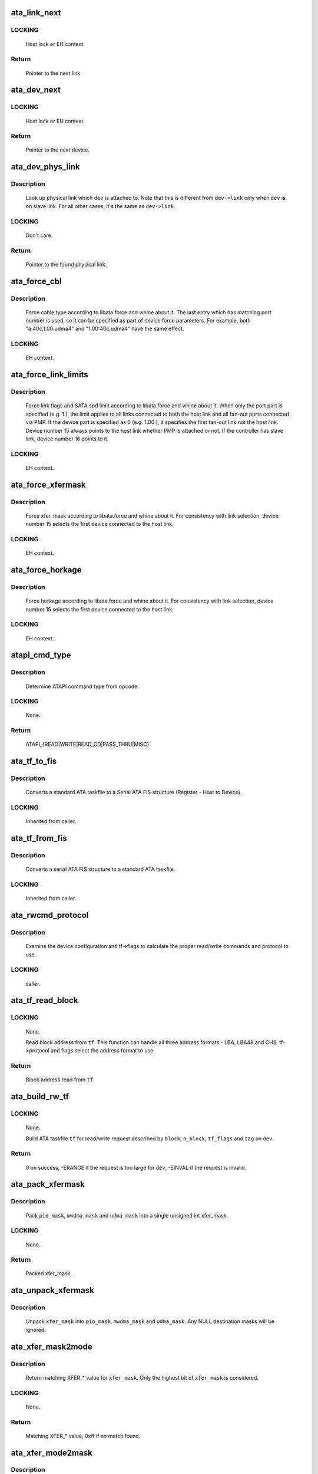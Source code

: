 .. -*- coding: utf-8; mode: rst -*-
.. src-file: drivers/ata/libata-core.c

.. _`ata_link_next`:

ata_link_next
=============

.. c:function:: struct ata_link *ata_link_next(struct ata_link *link, struct ata_port *ap, enum ata_link_iter_mode mode)

    link iteration helper

    :param link:
        the previous link, NULL to start
    :type link: struct ata_link \*

    :param ap:
        ATA port containing links to iterate
    :type ap: struct ata_port \*

    :param mode:
        iteration mode, one of ATA_LITER_*
    :type mode: enum ata_link_iter_mode

.. _`ata_link_next.locking`:

LOCKING
-------

     Host lock or EH context.

.. _`ata_link_next.return`:

Return
------

     Pointer to the next link.

.. _`ata_dev_next`:

ata_dev_next
============

.. c:function:: struct ata_device *ata_dev_next(struct ata_device *dev, struct ata_link *link, enum ata_dev_iter_mode mode)

    device iteration helper

    :param dev:
        the previous device, NULL to start
    :type dev: struct ata_device \*

    :param link:
        ATA link containing devices to iterate
    :type link: struct ata_link \*

    :param mode:
        iteration mode, one of ATA_DITER_*
    :type mode: enum ata_dev_iter_mode

.. _`ata_dev_next.locking`:

LOCKING
-------

     Host lock or EH context.

.. _`ata_dev_next.return`:

Return
------

     Pointer to the next device.

.. _`ata_dev_phys_link`:

ata_dev_phys_link
=================

.. c:function:: struct ata_link *ata_dev_phys_link(struct ata_device *dev)

    find physical link for a device

    :param dev:
        ATA device to look up physical link for
    :type dev: struct ata_device \*

.. _`ata_dev_phys_link.description`:

Description
-----------

     Look up physical link which \ ``dev``\  is attached to.  Note that
     this is different from \ ``dev->link``\  only when \ ``dev``\  is on slave
     link.  For all other cases, it's the same as \ ``dev->link``\ .

.. _`ata_dev_phys_link.locking`:

LOCKING
-------

     Don't care.

.. _`ata_dev_phys_link.return`:

Return
------

     Pointer to the found physical link.

.. _`ata_force_cbl`:

ata_force_cbl
=============

.. c:function:: void ata_force_cbl(struct ata_port *ap)

    force cable type according to libata.force

    :param ap:
        ATA port of interest
    :type ap: struct ata_port \*

.. _`ata_force_cbl.description`:

Description
-----------

     Force cable type according to libata.force and whine about it.
     The last entry which has matching port number is used, so it
     can be specified as part of device force parameters.  For
     example, both "a:40c,1.00:udma4" and "1.00:40c,udma4" have the
     same effect.

.. _`ata_force_cbl.locking`:

LOCKING
-------

     EH context.

.. _`ata_force_link_limits`:

ata_force_link_limits
=====================

.. c:function:: void ata_force_link_limits(struct ata_link *link)

    force link limits according to libata.force

    :param link:
        ATA link of interest
    :type link: struct ata_link \*

.. _`ata_force_link_limits.description`:

Description
-----------

     Force link flags and SATA spd limit according to libata.force
     and whine about it.  When only the port part is specified
     (e.g. 1:), the limit applies to all links connected to both
     the host link and all fan-out ports connected via PMP.  If the
     device part is specified as 0 (e.g. 1.00:), it specifies the
     first fan-out link not the host link.  Device number 15 always
     points to the host link whether PMP is attached or not.  If the
     controller has slave link, device number 16 points to it.

.. _`ata_force_link_limits.locking`:

LOCKING
-------

     EH context.

.. _`ata_force_xfermask`:

ata_force_xfermask
==================

.. c:function:: void ata_force_xfermask(struct ata_device *dev)

    force xfermask according to libata.force

    :param dev:
        ATA device of interest
    :type dev: struct ata_device \*

.. _`ata_force_xfermask.description`:

Description
-----------

     Force xfer_mask according to libata.force and whine about it.
     For consistency with link selection, device number 15 selects
     the first device connected to the host link.

.. _`ata_force_xfermask.locking`:

LOCKING
-------

     EH context.

.. _`ata_force_horkage`:

ata_force_horkage
=================

.. c:function:: void ata_force_horkage(struct ata_device *dev)

    force horkage according to libata.force

    :param dev:
        ATA device of interest
    :type dev: struct ata_device \*

.. _`ata_force_horkage.description`:

Description
-----------

     Force horkage according to libata.force and whine about it.
     For consistency with link selection, device number 15 selects
     the first device connected to the host link.

.. _`ata_force_horkage.locking`:

LOCKING
-------

     EH context.

.. _`atapi_cmd_type`:

atapi_cmd_type
==============

.. c:function:: int atapi_cmd_type(u8 opcode)

    Determine ATAPI command type from SCSI opcode

    :param opcode:
        SCSI opcode
    :type opcode: u8

.. _`atapi_cmd_type.description`:

Description
-----------

     Determine ATAPI command type from \ ``opcode``\ .

.. _`atapi_cmd_type.locking`:

LOCKING
-------

     None.

.. _`atapi_cmd_type.return`:

Return
------

     ATAPI_{READ|WRITE|READ_CD|PASS_THRU|MISC}

.. _`ata_tf_to_fis`:

ata_tf_to_fis
=============

.. c:function:: void ata_tf_to_fis(const struct ata_taskfile *tf, u8 pmp, int is_cmd, u8 *fis)

    Convert ATA taskfile to SATA FIS structure

    :param tf:
        Taskfile to convert
    :type tf: const struct ata_taskfile \*

    :param pmp:
        Port multiplier port
    :type pmp: u8

    :param is_cmd:
        This FIS is for command
    :type is_cmd: int

    :param fis:
        Buffer into which data will output
    :type fis: u8 \*

.. _`ata_tf_to_fis.description`:

Description
-----------

     Converts a standard ATA taskfile to a Serial ATA
     FIS structure (Register - Host to Device).

.. _`ata_tf_to_fis.locking`:

LOCKING
-------

     Inherited from caller.

.. _`ata_tf_from_fis`:

ata_tf_from_fis
===============

.. c:function:: void ata_tf_from_fis(const u8 *fis, struct ata_taskfile *tf)

    Convert SATA FIS to ATA taskfile

    :param fis:
        Buffer from which data will be input
    :type fis: const u8 \*

    :param tf:
        Taskfile to output
    :type tf: struct ata_taskfile \*

.. _`ata_tf_from_fis.description`:

Description
-----------

     Converts a serial ATA FIS structure to a standard ATA taskfile.

.. _`ata_tf_from_fis.locking`:

LOCKING
-------

     Inherited from caller.

.. _`ata_rwcmd_protocol`:

ata_rwcmd_protocol
==================

.. c:function:: int ata_rwcmd_protocol(struct ata_taskfile *tf, struct ata_device *dev)

    set taskfile r/w commands and protocol

    :param tf:
        command to examine and configure
    :type tf: struct ata_taskfile \*

    :param dev:
        device tf belongs to
    :type dev: struct ata_device \*

.. _`ata_rwcmd_protocol.description`:

Description
-----------

     Examine the device configuration and tf->flags to calculate
     the proper read/write commands and protocol to use.

.. _`ata_rwcmd_protocol.locking`:

LOCKING
-------

     caller.

.. _`ata_tf_read_block`:

ata_tf_read_block
=================

.. c:function:: u64 ata_tf_read_block(const struct ata_taskfile *tf, struct ata_device *dev)

    Read block address from ATA taskfile

    :param tf:
        ATA taskfile of interest
    :type tf: const struct ata_taskfile \*

    :param dev:
        ATA device \ ``tf``\  belongs to
    :type dev: struct ata_device \*

.. _`ata_tf_read_block.locking`:

LOCKING
-------

     None.

     Read block address from \ ``tf``\ .  This function can handle all
     three address formats - LBA, LBA48 and CHS.  tf->protocol and
     flags select the address format to use.

.. _`ata_tf_read_block.return`:

Return
------

     Block address read from \ ``tf``\ .

.. _`ata_build_rw_tf`:

ata_build_rw_tf
===============

.. c:function:: int ata_build_rw_tf(struct ata_taskfile *tf, struct ata_device *dev, u64 block, u32 n_block, unsigned int tf_flags, unsigned int tag, int class)

    Build ATA taskfile for given read/write request

    :param tf:
        Target ATA taskfile
    :type tf: struct ata_taskfile \*

    :param dev:
        ATA device \ ``tf``\  belongs to
    :type dev: struct ata_device \*

    :param block:
        Block address
    :type block: u64

    :param n_block:
        Number of blocks
    :type n_block: u32

    :param tf_flags:
        RW/FUA etc...
    :type tf_flags: unsigned int

    :param tag:
        tag
    :type tag: unsigned int

    :param class:
        IO priority class
    :type class: int

.. _`ata_build_rw_tf.locking`:

LOCKING
-------

     None.

     Build ATA taskfile \ ``tf``\  for read/write request described by
     \ ``block``\ , \ ``n_block``\ , \ ``tf_flags``\  and \ ``tag``\  on \ ``dev``\ .

.. _`ata_build_rw_tf.return`:

Return
------


     0 on success, -ERANGE if the request is too large for \ ``dev``\ ,
     -EINVAL if the request is invalid.

.. _`ata_pack_xfermask`:

ata_pack_xfermask
=================

.. c:function:: unsigned long ata_pack_xfermask(unsigned long pio_mask, unsigned long mwdma_mask, unsigned long udma_mask)

    Pack pio, mwdma and udma masks into xfer_mask

    :param pio_mask:
        pio_mask
    :type pio_mask: unsigned long

    :param mwdma_mask:
        mwdma_mask
    :type mwdma_mask: unsigned long

    :param udma_mask:
        udma_mask
    :type udma_mask: unsigned long

.. _`ata_pack_xfermask.description`:

Description
-----------

     Pack \ ``pio_mask``\ , \ ``mwdma_mask``\  and \ ``udma_mask``\  into a single
     unsigned int xfer_mask.

.. _`ata_pack_xfermask.locking`:

LOCKING
-------

     None.

.. _`ata_pack_xfermask.return`:

Return
------

     Packed xfer_mask.

.. _`ata_unpack_xfermask`:

ata_unpack_xfermask
===================

.. c:function:: void ata_unpack_xfermask(unsigned long xfer_mask, unsigned long *pio_mask, unsigned long *mwdma_mask, unsigned long *udma_mask)

    Unpack xfer_mask into pio, mwdma and udma masks

    :param xfer_mask:
        xfer_mask to unpack
    :type xfer_mask: unsigned long

    :param pio_mask:
        resulting pio_mask
    :type pio_mask: unsigned long \*

    :param mwdma_mask:
        resulting mwdma_mask
    :type mwdma_mask: unsigned long \*

    :param udma_mask:
        resulting udma_mask
    :type udma_mask: unsigned long \*

.. _`ata_unpack_xfermask.description`:

Description
-----------

     Unpack \ ``xfer_mask``\  into \ ``pio_mask``\ , \ ``mwdma_mask``\  and \ ``udma_mask``\ .
     Any NULL destination masks will be ignored.

.. _`ata_xfer_mask2mode`:

ata_xfer_mask2mode
==================

.. c:function:: u8 ata_xfer_mask2mode(unsigned long xfer_mask)

    Find matching XFER_* for the given xfer_mask

    :param xfer_mask:
        xfer_mask of interest
    :type xfer_mask: unsigned long

.. _`ata_xfer_mask2mode.description`:

Description
-----------

     Return matching XFER_* value for \ ``xfer_mask``\ .  Only the highest
     bit of \ ``xfer_mask``\  is considered.

.. _`ata_xfer_mask2mode.locking`:

LOCKING
-------

     None.

.. _`ata_xfer_mask2mode.return`:

Return
------

     Matching XFER_* value, 0xff if no match found.

.. _`ata_xfer_mode2mask`:

ata_xfer_mode2mask
==================

.. c:function:: unsigned long ata_xfer_mode2mask(u8 xfer_mode)

    Find matching xfer_mask for XFER_*

    :param xfer_mode:
        XFER_* of interest
    :type xfer_mode: u8

.. _`ata_xfer_mode2mask.description`:

Description
-----------

     Return matching xfer_mask for \ ``xfer_mode``\ .

.. _`ata_xfer_mode2mask.locking`:

LOCKING
-------

     None.

.. _`ata_xfer_mode2mask.return`:

Return
------

     Matching xfer_mask, 0 if no match found.

.. _`ata_xfer_mode2shift`:

ata_xfer_mode2shift
===================

.. c:function:: int ata_xfer_mode2shift(unsigned long xfer_mode)

    Find matching xfer_shift for XFER_*

    :param xfer_mode:
        XFER_* of interest
    :type xfer_mode: unsigned long

.. _`ata_xfer_mode2shift.description`:

Description
-----------

     Return matching xfer_shift for \ ``xfer_mode``\ .

.. _`ata_xfer_mode2shift.locking`:

LOCKING
-------

     None.

.. _`ata_xfer_mode2shift.return`:

Return
------

     Matching xfer_shift, -1 if no match found.

.. _`ata_mode_string`:

ata_mode_string
===============

.. c:function:: const char *ata_mode_string(unsigned long xfer_mask)

    convert xfer_mask to string

    :param xfer_mask:
        mask of bits supported; only highest bit counts.
    :type xfer_mask: unsigned long

.. _`ata_mode_string.description`:

Description
-----------

     Determine string which represents the highest speed
     (highest bit in \ ``modemask``\ ).

.. _`ata_mode_string.locking`:

LOCKING
-------

     None.

.. _`ata_mode_string.return`:

Return
------

     Constant C string representing highest speed listed in
     \ ``mode_mask``\ , or the constant C string "<n/a>".

.. _`ata_dev_classify`:

ata_dev_classify
================

.. c:function:: unsigned int ata_dev_classify(const struct ata_taskfile *tf)

    determine device type based on ATA-spec signature

    :param tf:
        ATA taskfile register set for device to be identified
    :type tf: const struct ata_taskfile \*

.. _`ata_dev_classify.description`:

Description
-----------

     Determine from taskfile register contents whether a device is
     ATA or ATAPI, as per "Signature and persistence" section
     of ATA/PI spec (volume 1, sect 5.14).

.. _`ata_dev_classify.locking`:

LOCKING
-------

     None.

.. _`ata_dev_classify.return`:

Return
------

     Device type, \ ``ATA_DEV_ATA``\ , \ ``ATA_DEV_ATAPI``\ , \ ``ATA_DEV_PMP``\ ,
     \ ``ATA_DEV_ZAC``\ , or \ ``ATA_DEV_UNKNOWN``\  the event of failure.

.. _`ata_id_string`:

ata_id_string
=============

.. c:function:: void ata_id_string(const u16 *id, unsigned char *s, unsigned int ofs, unsigned int len)

    Convert IDENTIFY DEVICE page into string

    :param id:
        IDENTIFY DEVICE results we will examine
    :type id: const u16 \*

    :param s:
        string into which data is output
    :type s: unsigned char \*

    :param ofs:
        offset into identify device page
    :type ofs: unsigned int

    :param len:
        length of string to return. must be an even number.
    :type len: unsigned int

.. _`ata_id_string.description`:

Description
-----------

     The strings in the IDENTIFY DEVICE page are broken up into
     16-bit chunks.  Run through the string, and output each
     8-bit chunk linearly, regardless of platform.

.. _`ata_id_string.locking`:

LOCKING
-------

     caller.

.. _`ata_id_c_string`:

ata_id_c_string
===============

.. c:function:: void ata_id_c_string(const u16 *id, unsigned char *s, unsigned int ofs, unsigned int len)

    Convert IDENTIFY DEVICE page into C string

    :param id:
        IDENTIFY DEVICE results we will examine
    :type id: const u16 \*

    :param s:
        string into which data is output
    :type s: unsigned char \*

    :param ofs:
        offset into identify device page
    :type ofs: unsigned int

    :param len:
        length of string to return. must be an odd number.
    :type len: unsigned int

.. _`ata_id_c_string.description`:

Description
-----------

     This function is identical to ata_id_string except that it
     trims trailing spaces and terminates the resulting string with
     null.  \ ``len``\  must be actual maximum length (even number) + 1.

.. _`ata_id_c_string.locking`:

LOCKING
-------

     caller.

.. _`ata_read_native_max_address`:

ata_read_native_max_address
===========================

.. c:function:: int ata_read_native_max_address(struct ata_device *dev, u64 *max_sectors)

    Read native max address

    :param dev:
        target device
    :type dev: struct ata_device \*

    :param max_sectors:
        out parameter for the result native max address
    :type max_sectors: u64 \*

.. _`ata_read_native_max_address.description`:

Description
-----------

     Perform an LBA48 or LBA28 native size query upon the device in
     question.

.. _`ata_read_native_max_address.return`:

Return
------

     0 on success, -EACCES if command is aborted by the drive.
     -EIO on other errors.

.. _`ata_set_max_sectors`:

ata_set_max_sectors
===================

.. c:function:: int ata_set_max_sectors(struct ata_device *dev, u64 new_sectors)

    Set max sectors

    :param dev:
        target device
    :type dev: struct ata_device \*

    :param new_sectors:
        new max sectors value to set for the device
    :type new_sectors: u64

.. _`ata_set_max_sectors.description`:

Description
-----------

     Set max sectors of \ ``dev``\  to \ ``new_sectors``\ .

.. _`ata_set_max_sectors.return`:

Return
------

     0 on success, -EACCES if command is aborted or denied (due to
     previous non-volatile SET_MAX) by the drive.  -EIO on other
     errors.

.. _`ata_hpa_resize`:

ata_hpa_resize
==============

.. c:function:: int ata_hpa_resize(struct ata_device *dev)

    Resize a device with an HPA set

    :param dev:
        Device to resize
    :type dev: struct ata_device \*

.. _`ata_hpa_resize.description`:

Description
-----------

     Read the size of an LBA28 or LBA48 disk with HPA features and resize
     it if required to the full size of the media. The caller must check
     the drive has the HPA feature set enabled.

.. _`ata_hpa_resize.return`:

Return
------

     0 on success, -errno on failure.

.. _`ata_dump_id`:

ata_dump_id
===========

.. c:function:: void ata_dump_id(const u16 *id)

    IDENTIFY DEVICE info debugging output

    :param id:
        IDENTIFY DEVICE page to dump
    :type id: const u16 \*

.. _`ata_dump_id.description`:

Description
-----------

     Dump selected 16-bit words from the given IDENTIFY DEVICE
     page.

.. _`ata_dump_id.locking`:

LOCKING
-------

     caller.

.. _`ata_id_xfermask`:

ata_id_xfermask
===============

.. c:function:: unsigned long ata_id_xfermask(const u16 *id)

    Compute xfermask from the given IDENTIFY data

    :param id:
        IDENTIFY data to compute xfer mask from
    :type id: const u16 \*

.. _`ata_id_xfermask.description`:

Description
-----------

     Compute the xfermask for this device. This is not as trivial
     as it seems if we must consider early devices correctly.

     FIXME: pre IDE drive timing (do we care ?).

.. _`ata_id_xfermask.locking`:

LOCKING
-------

     None.

.. _`ata_id_xfermask.return`:

Return
------

     Computed xfermask

.. _`ata_exec_internal_sg`:

ata_exec_internal_sg
====================

.. c:function:: unsigned ata_exec_internal_sg(struct ata_device *dev, struct ata_taskfile *tf, const u8 *cdb, int dma_dir, struct scatterlist *sgl, unsigned int n_elem, unsigned long timeout)

    execute libata internal command

    :param dev:
        Device to which the command is sent
    :type dev: struct ata_device \*

    :param tf:
        Taskfile registers for the command and the result
    :type tf: struct ata_taskfile \*

    :param cdb:
        CDB for packet command
    :type cdb: const u8 \*

    :param dma_dir:
        Data transfer direction of the command
    :type dma_dir: int

    :param sgl:
        sg list for the data buffer of the command
    :type sgl: struct scatterlist \*

    :param n_elem:
        Number of sg entries
    :type n_elem: unsigned int

    :param timeout:
        Timeout in msecs (0 for default)
    :type timeout: unsigned long

.. _`ata_exec_internal_sg.description`:

Description
-----------

     Executes libata internal command with timeout.  \ ``tf``\  contains
     command on entry and result on return.  Timeout and error
     conditions are reported via return value.  No recovery action
     is taken after a command times out.  It's caller's duty to
     clean up after timeout.

.. _`ata_exec_internal_sg.locking`:

LOCKING
-------

     None.  Should be called with kernel context, might sleep.

.. _`ata_exec_internal_sg.return`:

Return
------

     Zero on success, AC_ERR_* mask on failure

.. _`ata_exec_internal`:

ata_exec_internal
=================

.. c:function:: unsigned ata_exec_internal(struct ata_device *dev, struct ata_taskfile *tf, const u8 *cdb, int dma_dir, void *buf, unsigned int buflen, unsigned long timeout)

    execute libata internal command

    :param dev:
        Device to which the command is sent
    :type dev: struct ata_device \*

    :param tf:
        Taskfile registers for the command and the result
    :type tf: struct ata_taskfile \*

    :param cdb:
        CDB for packet command
    :type cdb: const u8 \*

    :param dma_dir:
        Data transfer direction of the command
    :type dma_dir: int

    :param buf:
        Data buffer of the command
    :type buf: void \*

    :param buflen:
        Length of data buffer
    :type buflen: unsigned int

    :param timeout:
        Timeout in msecs (0 for default)
    :type timeout: unsigned long

.. _`ata_exec_internal.description`:

Description
-----------

     Wrapper around \ :c:func:`ata_exec_internal_sg`\  which takes simple
     buffer instead of sg list.

.. _`ata_exec_internal.locking`:

LOCKING
-------

     None.  Should be called with kernel context, might sleep.

.. _`ata_exec_internal.return`:

Return
------

     Zero on success, AC_ERR_* mask on failure

.. _`ata_pio_need_iordy`:

ata_pio_need_iordy
==================

.. c:function:: unsigned int ata_pio_need_iordy(const struct ata_device *adev)

    check if iordy needed

    :param adev:
        ATA device
    :type adev: const struct ata_device \*

.. _`ata_pio_need_iordy.description`:

Description
-----------

     Check if the current speed of the device requires IORDY. Used
     by various controllers for chip configuration.

.. _`ata_pio_mask_no_iordy`:

ata_pio_mask_no_iordy
=====================

.. c:function:: u32 ata_pio_mask_no_iordy(const struct ata_device *adev)

    Return the non IORDY mask

    :param adev:
        ATA device
    :type adev: const struct ata_device \*

.. _`ata_pio_mask_no_iordy.description`:

Description
-----------

     Compute the highest mode possible if we are not using iordy. Return
     -1 if no iordy mode is available.

.. _`ata_do_dev_read_id`:

ata_do_dev_read_id
==================

.. c:function:: unsigned int ata_do_dev_read_id(struct ata_device *dev, struct ata_taskfile *tf, u16 *id)

    default ID read method

    :param dev:
        device
    :type dev: struct ata_device \*

    :param tf:
        proposed taskfile
    :type tf: struct ata_taskfile \*

    :param id:
        data buffer
    :type id: u16 \*

.. _`ata_do_dev_read_id.description`:

Description
-----------

     Issue the identify taskfile and hand back the buffer containing
     identify data. For some RAID controllers and for pre ATA devices
     this function is wrapped or replaced by the driver

.. _`ata_dev_read_id`:

ata_dev_read_id
===============

.. c:function:: int ata_dev_read_id(struct ata_device *dev, unsigned int *p_class, unsigned int flags, u16 *id)

    Read ID data from the specified device

    :param dev:
        target device
    :type dev: struct ata_device \*

    :param p_class:
        pointer to class of the target device (may be changed)
    :type p_class: unsigned int \*

    :param flags:
        ATA_READID_* flags
    :type flags: unsigned int

    :param id:
        buffer to read IDENTIFY data into
    :type id: u16 \*

.. _`ata_dev_read_id.description`:

Description
-----------

     Read ID data from the specified device.  ATA_CMD_ID_ATA is
     performed on ATA devices and ATA_CMD_ID_ATAPI on ATAPI
     devices.  This function also issues ATA_CMD_INIT_DEV_PARAMS
     for pre-ATA4 drives.

     FIXME: ATA_CMD_ID_ATA is optional for early drives and right
     now we abort if we hit that case.

.. _`ata_dev_read_id.locking`:

LOCKING
-------

     Kernel thread context (may sleep)

.. _`ata_dev_read_id.return`:

Return
------

     0 on success, -errno otherwise.

.. _`ata_read_log_page`:

ata_read_log_page
=================

.. c:function:: unsigned int ata_read_log_page(struct ata_device *dev, u8 log, u8 page, void *buf, unsigned int sectors)

    read a specific log page

    :param dev:
        target device
    :type dev: struct ata_device \*

    :param log:
        log to read
    :type log: u8

    :param page:
        page to read
    :type page: u8

    :param buf:
        buffer to store read page
    :type buf: void \*

    :param sectors:
        number of sectors to read
    :type sectors: unsigned int

.. _`ata_read_log_page.description`:

Description
-----------

     Read log page using READ_LOG_EXT command.

.. _`ata_read_log_page.locking`:

LOCKING
-------

     Kernel thread context (may sleep).

.. _`ata_read_log_page.return`:

Return
------

     0 on success, AC_ERR_* mask otherwise.

.. _`ata_dev_configure`:

ata_dev_configure
=================

.. c:function:: int ata_dev_configure(struct ata_device *dev)

    Configure the specified ATA/ATAPI device

    :param dev:
        Target device to configure
    :type dev: struct ata_device \*

.. _`ata_dev_configure.description`:

Description
-----------

     Configure \ ``dev``\  according to \ ``dev->id``\ .  Generic and low-level
     driver specific fixups are also applied.

.. _`ata_dev_configure.locking`:

LOCKING
-------

     Kernel thread context (may sleep)

.. _`ata_dev_configure.return`:

Return
------

     0 on success, -errno otherwise

.. _`ata_cable_40wire`:

ata_cable_40wire
================

.. c:function:: int ata_cable_40wire(struct ata_port *ap)

    return 40 wire cable type

    :param ap:
        port
    :type ap: struct ata_port \*

.. _`ata_cable_40wire.description`:

Description
-----------

     Helper method for drivers which want to hardwire 40 wire cable
     detection.

.. _`ata_cable_80wire`:

ata_cable_80wire
================

.. c:function:: int ata_cable_80wire(struct ata_port *ap)

    return 80 wire cable type

    :param ap:
        port
    :type ap: struct ata_port \*

.. _`ata_cable_80wire.description`:

Description
-----------

     Helper method for drivers which want to hardwire 80 wire cable
     detection.

.. _`ata_cable_unknown`:

ata_cable_unknown
=================

.. c:function:: int ata_cable_unknown(struct ata_port *ap)

    return unknown PATA cable.

    :param ap:
        port
    :type ap: struct ata_port \*

.. _`ata_cable_unknown.description`:

Description
-----------

     Helper method for drivers which have no PATA cable detection.

.. _`ata_cable_ignore`:

ata_cable_ignore
================

.. c:function:: int ata_cable_ignore(struct ata_port *ap)

    return ignored PATA cable.

    :param ap:
        port
    :type ap: struct ata_port \*

.. _`ata_cable_ignore.description`:

Description
-----------

     Helper method for drivers which don't use cable type to limit
     transfer mode.

.. _`ata_cable_sata`:

ata_cable_sata
==============

.. c:function:: int ata_cable_sata(struct ata_port *ap)

    return SATA cable type

    :param ap:
        port
    :type ap: struct ata_port \*

.. _`ata_cable_sata.description`:

Description
-----------

     Helper method for drivers which have SATA cables

.. _`ata_bus_probe`:

ata_bus_probe
=============

.. c:function:: int ata_bus_probe(struct ata_port *ap)

    Reset and probe ATA bus

    :param ap:
        Bus to probe
    :type ap: struct ata_port \*

.. _`ata_bus_probe.description`:

Description
-----------

     Master ATA bus probing function.  Initiates a hardware-dependent
     bus reset, then attempts to identify any devices found on
     the bus.

.. _`ata_bus_probe.locking`:

LOCKING
-------

     PCI/etc. bus probe sem.

.. _`ata_bus_probe.return`:

Return
------

     Zero on success, negative errno otherwise.

.. _`sata_print_link_status`:

sata_print_link_status
======================

.. c:function:: void sata_print_link_status(struct ata_link *link)

    Print SATA link status

    :param link:
        SATA link to printk link status about
    :type link: struct ata_link \*

.. _`sata_print_link_status.description`:

Description
-----------

     This function prints link speed and status of a SATA link.

.. _`sata_print_link_status.locking`:

LOCKING
-------

     None.

.. _`ata_dev_pair`:

ata_dev_pair
============

.. c:function:: struct ata_device *ata_dev_pair(struct ata_device *adev)

    return other device on cable

    :param adev:
        device
    :type adev: struct ata_device \*

.. _`ata_dev_pair.description`:

Description
-----------

     Obtain the other device on the same cable, or if none is
     present NULL is returned

.. _`sata_down_spd_limit`:

sata_down_spd_limit
===================

.. c:function:: int sata_down_spd_limit(struct ata_link *link, u32 spd_limit)

    adjust SATA spd limit downward

    :param link:
        Link to adjust SATA spd limit for
    :type link: struct ata_link \*

    :param spd_limit:
        Additional limit
    :type spd_limit: u32

.. _`sata_down_spd_limit.description`:

Description
-----------

     Adjust SATA spd limit of \ ``link``\  downward.  Note that this
     function only adjusts the limit.  The change must be applied
     using \ :c:func:`sata_set_spd`\ .

     If \ ``spd_limit``\  is non-zero, the speed is limited to equal to or
     lower than \ ``spd_limit``\  if such speed is supported.  If
     \ ``spd_limit``\  is slower than any supported speed, only the lowest
     supported speed is allowed.

.. _`sata_down_spd_limit.locking`:

LOCKING
-------

     Inherited from caller.

.. _`sata_down_spd_limit.return`:

Return
------

     0 on success, negative errno on failure

.. _`sata_set_spd_needed`:

sata_set_spd_needed
===================

.. c:function:: int sata_set_spd_needed(struct ata_link *link)

    is SATA spd configuration needed

    :param link:
        Link in question
    :type link: struct ata_link \*

.. _`sata_set_spd_needed.description`:

Description
-----------

     Test whether the spd limit in SControl matches
     \ ``link->sata_spd_limit``\ .  This function is used to determine
     whether hardreset is necessary to apply SATA spd
     configuration.

.. _`sata_set_spd_needed.locking`:

LOCKING
-------

     Inherited from caller.

.. _`sata_set_spd_needed.return`:

Return
------

     1 if SATA spd configuration is needed, 0 otherwise.

.. _`sata_set_spd`:

sata_set_spd
============

.. c:function:: int sata_set_spd(struct ata_link *link)

    set SATA spd according to spd limit

    :param link:
        Link to set SATA spd for
    :type link: struct ata_link \*

.. _`sata_set_spd.description`:

Description
-----------

     Set SATA spd of \ ``link``\  according to sata_spd_limit.

.. _`sata_set_spd.locking`:

LOCKING
-------

     Inherited from caller.

.. _`sata_set_spd.return`:

Return
------

     0 if spd doesn't need to be changed, 1 if spd has been
     changed.  Negative errno if SCR registers are inaccessible.

.. _`ata_timing_cycle2mode`:

ata_timing_cycle2mode
=====================

.. c:function:: u8 ata_timing_cycle2mode(unsigned int xfer_shift, int cycle)

    find xfer mode for the specified cycle duration

    :param xfer_shift:
        ATA_SHIFT_* value for transfer type to examine.
    :type xfer_shift: unsigned int

    :param cycle:
        cycle duration in ns
    :type cycle: int

.. _`ata_timing_cycle2mode.description`:

Description
-----------

     Return matching xfer mode for \ ``cycle``\ .  The returned mode is of
     the transfer type specified by \ ``xfer_shift``\ .  If \ ``cycle``\  is too
     slow for \ ``xfer_shift``\ , 0xff is returned.  If \ ``cycle``\  is faster
     than the fastest known mode, the fasted mode is returned.

.. _`ata_timing_cycle2mode.locking`:

LOCKING
-------

     None.

.. _`ata_timing_cycle2mode.return`:

Return
------

     Matching xfer_mode, 0xff if no match found.

.. _`ata_down_xfermask_limit`:

ata_down_xfermask_limit
=======================

.. c:function:: int ata_down_xfermask_limit(struct ata_device *dev, unsigned int sel)

    adjust dev xfer masks downward

    :param dev:
        Device to adjust xfer masks
    :type dev: struct ata_device \*

    :param sel:
        ATA_DNXFER_* selector
    :type sel: unsigned int

.. _`ata_down_xfermask_limit.description`:

Description
-----------

     Adjust xfer masks of \ ``dev``\  downward.  Note that this function
     does not apply the change.  Invoking \ :c:func:`ata_set_mode`\  afterwards
     will apply the limit.

.. _`ata_down_xfermask_limit.locking`:

LOCKING
-------

     Inherited from caller.

.. _`ata_down_xfermask_limit.return`:

Return
------

     0 on success, negative errno on failure

.. _`ata_do_set_mode`:

ata_do_set_mode
===============

.. c:function:: int ata_do_set_mode(struct ata_link *link, struct ata_device **r_failed_dev)

    Program timings and issue SET FEATURES - XFER

    :param link:
        link on which timings will be programmed
    :type link: struct ata_link \*

    :param r_failed_dev:
        out parameter for failed device
    :type r_failed_dev: struct ata_device \*\*

.. _`ata_do_set_mode.description`:

Description
-----------

     Standard implementation of the function used to tune and set
     ATA device disk transfer mode (PIO3, UDMA6, etc.).  If
     \ :c:func:`ata_dev_set_mode`\  fails, pointer to the failing device is
     returned in \ ``r_failed_dev``\ .

.. _`ata_do_set_mode.locking`:

LOCKING
-------

     PCI/etc. bus probe sem.

.. _`ata_do_set_mode.return`:

Return
------

     0 on success, negative errno otherwise

.. _`ata_wait_ready`:

ata_wait_ready
==============

.. c:function:: int ata_wait_ready(struct ata_link *link, unsigned long deadline, int (*check_ready)(struct ata_link *link))

    wait for link to become ready

    :param link:
        link to be waited on
    :type link: struct ata_link \*

    :param deadline:
        deadline jiffies for the operation
    :type deadline: unsigned long

    :param int (\*check_ready)(struct ata_link \*link):
        callback to check link readiness

.. _`ata_wait_ready.description`:

Description
-----------

     Wait for \ ``link``\  to become ready.  \ ``check_ready``\  should return
     positive number if \ ``link``\  is ready, 0 if it isn't, -ENODEV if
     link doesn't seem to be occupied, other errno for other error
     conditions.

     Transient -ENODEV conditions are allowed for
     ATA_TMOUT_FF_WAIT.

.. _`ata_wait_ready.locking`:

LOCKING
-------

     EH context.

.. _`ata_wait_ready.return`:

Return
------

     0 if \ ``link``\  is ready before \ ``deadline``\ ; otherwise, -errno.

.. _`ata_wait_after_reset`:

ata_wait_after_reset
====================

.. c:function:: int ata_wait_after_reset(struct ata_link *link, unsigned long deadline, int (*check_ready)(struct ata_link *link))

    wait for link to become ready after reset

    :param link:
        link to be waited on
    :type link: struct ata_link \*

    :param deadline:
        deadline jiffies for the operation
    :type deadline: unsigned long

    :param int (\*check_ready)(struct ata_link \*link):
        callback to check link readiness

.. _`ata_wait_after_reset.description`:

Description
-----------

     Wait for \ ``link``\  to become ready after reset.

.. _`ata_wait_after_reset.locking`:

LOCKING
-------

     EH context.

.. _`ata_wait_after_reset.return`:

Return
------

     0 if \ ``link``\  is ready before \ ``deadline``\ ; otherwise, -errno.

.. _`sata_link_debounce`:

sata_link_debounce
==================

.. c:function:: int sata_link_debounce(struct ata_link *link, const unsigned long *params, unsigned long deadline)

    debounce SATA phy status

    :param link:
        ATA link to debounce SATA phy status for
    :type link: struct ata_link \*

    :param params:
        timing parameters { interval, duration, timeout } in msec
    :type params: const unsigned long \*

    :param deadline:
        deadline jiffies for the operation
    :type deadline: unsigned long

.. _`sata_link_debounce.description`:

Description
-----------

     Make sure SStatus of \ ``link``\  reaches stable state, determined by
     holding the same value where DET is not 1 for \ ``duration``\  polled
     every \ ``interval``\ , before \ ``timeout``\ .  Timeout constraints the
     beginning of the stable state.  Because DET gets stuck at 1 on
     some controllers after hot unplugging, this functions waits
     until timeout then returns 0 if DET is stable at 1.

     \ ``timeout``\  is further limited by \ ``deadline``\ .  The sooner of the
     two is used.

.. _`sata_link_debounce.locking`:

LOCKING
-------

     Kernel thread context (may sleep)

.. _`sata_link_debounce.return`:

Return
------

     0 on success, -errno on failure.

.. _`sata_link_resume`:

sata_link_resume
================

.. c:function:: int sata_link_resume(struct ata_link *link, const unsigned long *params, unsigned long deadline)

    resume SATA link

    :param link:
        ATA link to resume SATA
    :type link: struct ata_link \*

    :param params:
        timing parameters { interval, duration, timeout } in msec
    :type params: const unsigned long \*

    :param deadline:
        deadline jiffies for the operation
    :type deadline: unsigned long

.. _`sata_link_resume.description`:

Description
-----------

     Resume SATA phy \ ``link``\  and debounce it.

.. _`sata_link_resume.locking`:

LOCKING
-------

     Kernel thread context (may sleep)

.. _`sata_link_resume.return`:

Return
------

     0 on success, -errno on failure.

.. _`sata_link_scr_lpm`:

sata_link_scr_lpm
=================

.. c:function:: int sata_link_scr_lpm(struct ata_link *link, enum ata_lpm_policy policy, bool spm_wakeup)

    manipulate SControl IPM and SPM fields

    :param link:
        ATA link to manipulate SControl for
    :type link: struct ata_link \*

    :param policy:
        LPM policy to configure
    :type policy: enum ata_lpm_policy

    :param spm_wakeup:
        initiate LPM transition to active state
    :type spm_wakeup: bool

.. _`sata_link_scr_lpm.description`:

Description
-----------

     Manipulate the IPM field of the SControl register of \ ``link``\ 
     according to \ ``policy``\ .  If \ ``policy``\  is ATA_LPM_MAX_POWER and
     \ ``spm_wakeup``\  is \ ``true``\ , the SPM field is manipulated to wake up
     the link.  This function also clears PHYRDY_CHG before
     returning.

.. _`sata_link_scr_lpm.locking`:

LOCKING
-------

     EH context.

.. _`sata_link_scr_lpm.return`:

Return
------

     0 on success, -errno otherwise.

.. _`ata_std_prereset`:

ata_std_prereset
================

.. c:function:: int ata_std_prereset(struct ata_link *link, unsigned long deadline)

    prepare for reset

    :param link:
        ATA link to be reset
    :type link: struct ata_link \*

    :param deadline:
        deadline jiffies for the operation
    :type deadline: unsigned long

.. _`ata_std_prereset.description`:

Description
-----------

     \ ``link``\  is about to be reset.  Initialize it.  Failure from
     prereset makes libata abort whole reset sequence and give up
     that port, so prereset should be best-effort.  It does its
     best to prepare for reset sequence but if things go wrong, it
     should just whine, not fail.

.. _`ata_std_prereset.locking`:

LOCKING
-------

     Kernel thread context (may sleep)

.. _`ata_std_prereset.return`:

Return
------

     0 on success, -errno otherwise.

.. _`sata_link_hardreset`:

sata_link_hardreset
===================

.. c:function:: int sata_link_hardreset(struct ata_link *link, const unsigned long *timing, unsigned long deadline, bool *online, int (*check_ready)(struct ata_link *))

    reset link via SATA phy reset

    :param link:
        link to reset
    :type link: struct ata_link \*

    :param timing:
        timing parameters { interval, duration, timeout } in msec
    :type timing: const unsigned long \*

    :param deadline:
        deadline jiffies for the operation
    :type deadline: unsigned long

    :param online:
        optional out parameter indicating link onlineness
    :type online: bool \*

    :param int (\*check_ready)(struct ata_link \*):
        optional callback to check link readiness

.. _`sata_link_hardreset.description`:

Description
-----------

     SATA phy-reset \ ``link``\  using DET bits of SControl register.
     After hardreset, link readiness is waited upon using
     \ :c:func:`ata_wait_ready`\  if \ ``check_ready``\  is specified.  LLDs are
     allowed to not specify \ ``check_ready``\  and wait itself after this
     function returns.  Device classification is LLD's
     responsibility.

     *@online is set to one iff reset succeeded and \ ``link``\  is online
     after reset.

.. _`sata_link_hardreset.locking`:

LOCKING
-------

     Kernel thread context (may sleep)

.. _`sata_link_hardreset.return`:

Return
------

     0 on success, -errno otherwise.

.. _`sata_std_hardreset`:

sata_std_hardreset
==================

.. c:function:: int sata_std_hardreset(struct ata_link *link, unsigned int *class, unsigned long deadline)

    COMRESET w/o waiting or classification

    :param link:
        link to reset
    :type link: struct ata_link \*

    :param class:
        resulting class of attached device
    :type class: unsigned int \*

    :param deadline:
        deadline jiffies for the operation
    :type deadline: unsigned long

.. _`sata_std_hardreset.description`:

Description
-----------

     Standard SATA COMRESET w/o waiting or classification.

.. _`sata_std_hardreset.locking`:

LOCKING
-------

     Kernel thread context (may sleep)

.. _`sata_std_hardreset.return`:

Return
------

     0 if link offline, -EAGAIN if link online, -errno on errors.

.. _`ata_std_postreset`:

ata_std_postreset
=================

.. c:function:: void ata_std_postreset(struct ata_link *link, unsigned int *classes)

    standard postreset callback

    :param link:
        the target ata_link
    :type link: struct ata_link \*

    :param classes:
        classes of attached devices
    :type classes: unsigned int \*

.. _`ata_std_postreset.description`:

Description
-----------

     This function is invoked after a successful reset.  Note that
     the device might have been reset more than once using
     different reset methods before postreset is invoked.

.. _`ata_std_postreset.locking`:

LOCKING
-------

     Kernel thread context (may sleep)

.. _`ata_dev_same_device`:

ata_dev_same_device
===================

.. c:function:: int ata_dev_same_device(struct ata_device *dev, unsigned int new_class, const u16 *new_id)

    Determine whether new ID matches configured device

    :param dev:
        device to compare against
    :type dev: struct ata_device \*

    :param new_class:
        class of the new device
    :type new_class: unsigned int

    :param new_id:
        IDENTIFY page of the new device
    :type new_id: const u16 \*

.. _`ata_dev_same_device.description`:

Description
-----------

     Compare \ ``new_class``\  and \ ``new_id``\  against \ ``dev``\  and determine
     whether \ ``dev``\  is the device indicated by \ ``new_class``\  and
     \ ``new_id``\ .

.. _`ata_dev_same_device.locking`:

LOCKING
-------

     None.

.. _`ata_dev_same_device.return`:

Return
------

     1 if \ ``dev``\  matches \ ``new_class``\  and \ ``new_id``\ , 0 otherwise.

.. _`ata_dev_reread_id`:

ata_dev_reread_id
=================

.. c:function:: int ata_dev_reread_id(struct ata_device *dev, unsigned int readid_flags)

    Re-read IDENTIFY data

    :param dev:
        target ATA device
    :type dev: struct ata_device \*

    :param readid_flags:
        read ID flags
    :type readid_flags: unsigned int

.. _`ata_dev_reread_id.description`:

Description
-----------

     Re-read IDENTIFY page and make sure \ ``dev``\  is still attached to
     the port.

.. _`ata_dev_reread_id.locking`:

LOCKING
-------

     Kernel thread context (may sleep)

.. _`ata_dev_reread_id.return`:

Return
------

     0 on success, negative errno otherwise

.. _`ata_dev_revalidate`:

ata_dev_revalidate
==================

.. c:function:: int ata_dev_revalidate(struct ata_device *dev, unsigned int new_class, unsigned int readid_flags)

    Revalidate ATA device

    :param dev:
        device to revalidate
    :type dev: struct ata_device \*

    :param new_class:
        new class code
    :type new_class: unsigned int

    :param readid_flags:
        read ID flags
    :type readid_flags: unsigned int

.. _`ata_dev_revalidate.description`:

Description
-----------

     Re-read IDENTIFY page, make sure \ ``dev``\  is still attached to the
     port and reconfigure it according to the new IDENTIFY page.

.. _`ata_dev_revalidate.locking`:

LOCKING
-------

     Kernel thread context (may sleep)

.. _`ata_dev_revalidate.return`:

Return
------

     0 on success, negative errno otherwise

.. _`ata_is_40wire`:

ata_is_40wire
=============

.. c:function:: int ata_is_40wire(struct ata_device *dev)

    check drive side detection

    :param dev:
        device
    :type dev: struct ata_device \*

.. _`ata_is_40wire.description`:

Description
-----------

     Perform drive side detection decoding, allowing for device vendors
     who can't follow the documentation.

.. _`cable_is_40wire`:

cable_is_40wire
===============

.. c:function:: int cable_is_40wire(struct ata_port *ap)

    40/80/SATA decider

    :param ap:
        port to consider
    :type ap: struct ata_port \*

.. _`cable_is_40wire.description`:

Description
-----------

     This function encapsulates the policy for speed management
     in one place. At the moment we don't cache the result but
     there is a good case for setting ap->cbl to the result when
     we are called with unknown cables (and figuring out if it
     impacts hotplug at all).

     Return 1 if the cable appears to be 40 wire.

.. _`ata_dev_xfermask`:

ata_dev_xfermask
================

.. c:function:: void ata_dev_xfermask(struct ata_device *dev)

    Compute supported xfermask of the given device

    :param dev:
        Device to compute xfermask for
    :type dev: struct ata_device \*

.. _`ata_dev_xfermask.description`:

Description
-----------

     Compute supported xfermask of \ ``dev``\  and store it in
     dev->*_mask.  This function is responsible for applying all
     known limits including host controller limits, device
     blacklist, etc...

.. _`ata_dev_xfermask.locking`:

LOCKING
-------

     None.

.. _`ata_dev_set_xfermode`:

ata_dev_set_xfermode
====================

.. c:function:: unsigned int ata_dev_set_xfermode(struct ata_device *dev)

    Issue SET FEATURES - XFER MODE command

    :param dev:
        Device to which command will be sent
    :type dev: struct ata_device \*

.. _`ata_dev_set_xfermode.description`:

Description
-----------

     Issue SET FEATURES - XFER MODE command to device \ ``dev``\ 
     on port \ ``ap``\ .

.. _`ata_dev_set_xfermode.locking`:

LOCKING
-------

     PCI/etc. bus probe sem.

.. _`ata_dev_set_xfermode.return`:

Return
------

     0 on success, AC_ERR_* mask otherwise.

.. _`ata_dev_set_feature`:

ata_dev_set_feature
===================

.. c:function:: unsigned int ata_dev_set_feature(struct ata_device *dev, u8 enable, u8 feature)

    Issue SET FEATURES - SATA FEATURES

    :param dev:
        Device to which command will be sent
    :type dev: struct ata_device \*

    :param enable:
        Whether to enable or disable the feature
    :type enable: u8

    :param feature:
        The sector count represents the feature to set
    :type feature: u8

.. _`ata_dev_set_feature.description`:

Description
-----------

     Issue SET FEATURES - SATA FEATURES command to device \ ``dev``\ 
     on port \ ``ap``\  with sector count

.. _`ata_dev_set_feature.locking`:

LOCKING
-------

     PCI/etc. bus probe sem.

.. _`ata_dev_set_feature.return`:

Return
------

     0 on success, AC_ERR_* mask otherwise.

.. _`ata_dev_init_params`:

ata_dev_init_params
===================

.. c:function:: unsigned int ata_dev_init_params(struct ata_device *dev, u16 heads, u16 sectors)

    Issue INIT DEV PARAMS command

    :param dev:
        Device to which command will be sent
    :type dev: struct ata_device \*

    :param heads:
        Number of heads (taskfile parameter)
    :type heads: u16

    :param sectors:
        Number of sectors (taskfile parameter)
    :type sectors: u16

.. _`ata_dev_init_params.locking`:

LOCKING
-------

     Kernel thread context (may sleep)

.. _`ata_dev_init_params.return`:

Return
------

     0 on success, AC_ERR_* mask otherwise.

.. _`atapi_check_dma`:

atapi_check_dma
===============

.. c:function:: int atapi_check_dma(struct ata_queued_cmd *qc)

    Check whether ATAPI DMA can be supported

    :param qc:
        Metadata associated with taskfile to check
    :type qc: struct ata_queued_cmd \*

.. _`atapi_check_dma.description`:

Description
-----------

     Allow low-level driver to filter ATA PACKET commands, returning
     a status indicating whether or not it is OK to use DMA for the
     supplied PACKET command.

.. _`atapi_check_dma.locking`:

LOCKING
-------

     spin_lock_irqsave(host lock)

.. _`atapi_check_dma.return`:

Return
------

0 when ATAPI DMA can be used
              nonzero otherwise

.. _`ata_std_qc_defer`:

ata_std_qc_defer
================

.. c:function:: int ata_std_qc_defer(struct ata_queued_cmd *qc)

    Check whether a qc needs to be deferred

    :param qc:
        ATA command in question
    :type qc: struct ata_queued_cmd \*

.. _`ata_std_qc_defer.description`:

Description
-----------

     Non-NCQ commands cannot run with any other command, NCQ or
     not.  As upper layer only knows the queue depth, we are
     responsible for maintaining exclusion.  This function checks
     whether a new command \ ``qc``\  can be issued.

.. _`ata_std_qc_defer.locking`:

LOCKING
-------

     spin_lock_irqsave(host lock)

.. _`ata_std_qc_defer.return`:

Return
------

     ATA_DEFER_* if deferring is needed, 0 otherwise.

.. _`ata_sg_init`:

ata_sg_init
===========

.. c:function:: void ata_sg_init(struct ata_queued_cmd *qc, struct scatterlist *sg, unsigned int n_elem)

    Associate command with scatter-gather table.

    :param qc:
        Command to be associated
    :type qc: struct ata_queued_cmd \*

    :param sg:
        Scatter-gather table.
    :type sg: struct scatterlist \*

    :param n_elem:
        Number of elements in s/g table.
    :type n_elem: unsigned int

.. _`ata_sg_init.description`:

Description
-----------

     Initialize the data-related elements of queued_cmd \ ``qc``\ 
     to point to a scatter-gather table \ ``sg``\ , containing \ ``n_elem``\ 
     elements.

.. _`ata_sg_init.locking`:

LOCKING
-------

     spin_lock_irqsave(host lock)

.. _`ata_sg_clean`:

ata_sg_clean
============

.. c:function:: void ata_sg_clean(struct ata_queued_cmd *qc)

    Unmap DMA memory associated with command

    :param qc:
        Command containing DMA memory to be released
    :type qc: struct ata_queued_cmd \*

.. _`ata_sg_clean.description`:

Description
-----------

     Unmap all mapped DMA memory associated with this command.

.. _`ata_sg_clean.locking`:

LOCKING
-------

     spin_lock_irqsave(host lock)

.. _`ata_sg_setup`:

ata_sg_setup
============

.. c:function:: int ata_sg_setup(struct ata_queued_cmd *qc)

    DMA-map the scatter-gather table associated with a command.

    :param qc:
        Command with scatter-gather table to be mapped.
    :type qc: struct ata_queued_cmd \*

.. _`ata_sg_setup.description`:

Description
-----------

     DMA-map the scatter-gather table associated with queued_cmd \ ``qc``\ .

.. _`ata_sg_setup.locking`:

LOCKING
-------

     spin_lock_irqsave(host lock)

.. _`ata_sg_setup.return`:

Return
------

     Zero on success, negative on error.

.. _`swap_buf_le16`:

swap_buf_le16
=============

.. c:function:: void swap_buf_le16(u16 *buf, unsigned int buf_words)

    swap halves of 16-bit words in place

    :param buf:
        Buffer to swap
    :type buf: u16 \*

    :param buf_words:
        Number of 16-bit words in buffer.
    :type buf_words: unsigned int

.. _`swap_buf_le16.description`:

Description
-----------

     Swap halves of 16-bit words if needed to convert from
     little-endian byte order to native cpu byte order, or
     vice-versa.

.. _`swap_buf_le16.locking`:

LOCKING
-------

     Inherited from caller.

.. _`ata_qc_new_init`:

ata_qc_new_init
===============

.. c:function:: struct ata_queued_cmd *ata_qc_new_init(struct ata_device *dev, int tag)

    Request an available ATA command, and initialize it

    :param dev:
        Device from whom we request an available command structure
    :type dev: struct ata_device \*

    :param tag:
        tag
    :type tag: int

.. _`ata_qc_new_init.locking`:

LOCKING
-------

     None.

.. _`ata_qc_free`:

ata_qc_free
===========

.. c:function:: void ata_qc_free(struct ata_queued_cmd *qc)

    free unused ata_queued_cmd

    :param qc:
        Command to complete
    :type qc: struct ata_queued_cmd \*

.. _`ata_qc_free.description`:

Description
-----------

     Designed to free unused ata_queued_cmd object
     in case something prevents using it.

.. _`ata_qc_free.locking`:

LOCKING
-------

     spin_lock_irqsave(host lock)

.. _`ata_qc_complete`:

ata_qc_complete
===============

.. c:function:: void ata_qc_complete(struct ata_queued_cmd *qc)

    Complete an active ATA command

    :param qc:
        Command to complete
    :type qc: struct ata_queued_cmd \*

.. _`ata_qc_complete.description`:

Description
-----------

     Indicate to the mid and upper layers that an ATA command has
     completed, with either an ok or not-ok status.

     Refrain from calling this function multiple times when
     successfully completing multiple NCQ commands.
     \ :c:func:`ata_qc_complete_multiple`\  should be used instead, which will
     properly update IRQ expect state.

.. _`ata_qc_complete.locking`:

LOCKING
-------

     spin_lock_irqsave(host lock)

.. _`ata_qc_complete_multiple`:

ata_qc_complete_multiple
========================

.. c:function:: int ata_qc_complete_multiple(struct ata_port *ap, u64 qc_active)

    Complete multiple qcs successfully

    :param ap:
        port in question
    :type ap: struct ata_port \*

    :param qc_active:
        new qc_active mask
    :type qc_active: u64

.. _`ata_qc_complete_multiple.description`:

Description
-----------

     Complete in-flight commands.  This functions is meant to be
     called from low-level driver's interrupt routine to complete
     requests normally.  ap->qc_active and \ ``qc_active``\  is compared
     and commands are completed accordingly.

     Always use this function when completing multiple NCQ commands
     from IRQ handlers instead of calling \ :c:func:`ata_qc_complete`\ 
     multiple times to keep IRQ expect status properly in sync.

.. _`ata_qc_complete_multiple.locking`:

LOCKING
-------

     spin_lock_irqsave(host lock)

.. _`ata_qc_complete_multiple.return`:

Return
------

     Number of completed commands on success, -errno otherwise.

.. _`ata_qc_issue`:

ata_qc_issue
============

.. c:function:: void ata_qc_issue(struct ata_queued_cmd *qc)

    issue taskfile to device

    :param qc:
        command to issue to device
    :type qc: struct ata_queued_cmd \*

.. _`ata_qc_issue.description`:

Description
-----------

     Prepare an ATA command to submission to device.
     This includes mapping the data into a DMA-able
     area, filling in the S/G table, and finally
     writing the taskfile to hardware, starting the command.

.. _`ata_qc_issue.locking`:

LOCKING
-------

     spin_lock_irqsave(host lock)

.. _`sata_scr_valid`:

sata_scr_valid
==============

.. c:function:: int sata_scr_valid(struct ata_link *link)

    test whether SCRs are accessible

    :param link:
        ATA link to test SCR accessibility for
    :type link: struct ata_link \*

.. _`sata_scr_valid.description`:

Description
-----------

     Test whether SCRs are accessible for \ ``link``\ .

.. _`sata_scr_valid.locking`:

LOCKING
-------

     None.

.. _`sata_scr_valid.return`:

Return
------

     1 if SCRs are accessible, 0 otherwise.

.. _`sata_scr_read`:

sata_scr_read
=============

.. c:function:: int sata_scr_read(struct ata_link *link, int reg, u32 *val)

    read SCR register of the specified port

    :param link:
        ATA link to read SCR for
    :type link: struct ata_link \*

    :param reg:
        SCR to read
    :type reg: int

    :param val:
        Place to store read value
    :type val: u32 \*

.. _`sata_scr_read.description`:

Description
-----------

     Read SCR register \ ``reg``\  of \ ``link``\  into *@val.  This function is
     guaranteed to succeed if \ ``link``\  is ap->link, the cable type of
     the port is SATA and the port implements ->scr_read.

.. _`sata_scr_read.locking`:

LOCKING
-------

     None if \ ``link``\  is ap->link.  Kernel thread context otherwise.

.. _`sata_scr_read.return`:

Return
------

     0 on success, negative errno on failure.

.. _`sata_scr_write`:

sata_scr_write
==============

.. c:function:: int sata_scr_write(struct ata_link *link, int reg, u32 val)

    write SCR register of the specified port

    :param link:
        ATA link to write SCR for
    :type link: struct ata_link \*

    :param reg:
        SCR to write
    :type reg: int

    :param val:
        value to write
    :type val: u32

.. _`sata_scr_write.description`:

Description
-----------

     Write \ ``val``\  to SCR register \ ``reg``\  of \ ``link``\ .  This function is
     guaranteed to succeed if \ ``link``\  is ap->link, the cable type of
     the port is SATA and the port implements ->scr_read.

.. _`sata_scr_write.locking`:

LOCKING
-------

     None if \ ``link``\  is ap->link.  Kernel thread context otherwise.

.. _`sata_scr_write.return`:

Return
------

     0 on success, negative errno on failure.

.. _`sata_scr_write_flush`:

sata_scr_write_flush
====================

.. c:function:: int sata_scr_write_flush(struct ata_link *link, int reg, u32 val)

    write SCR register of the specified port and flush

    :param link:
        ATA link to write SCR for
    :type link: struct ata_link \*

    :param reg:
        SCR to write
    :type reg: int

    :param val:
        value to write
    :type val: u32

.. _`sata_scr_write_flush.description`:

Description
-----------

     This function is identical to \ :c:func:`sata_scr_write`\  except that this
     function performs flush after writing to the register.

.. _`sata_scr_write_flush.locking`:

LOCKING
-------

     None if \ ``link``\  is ap->link.  Kernel thread context otherwise.

.. _`sata_scr_write_flush.return`:

Return
------

     0 on success, negative errno on failure.

.. _`ata_phys_link_online`:

ata_phys_link_online
====================

.. c:function:: bool ata_phys_link_online(struct ata_link *link)

    test whether the given link is online

    :param link:
        ATA link to test
    :type link: struct ata_link \*

.. _`ata_phys_link_online.description`:

Description
-----------

     Test whether \ ``link``\  is online.  Note that this function returns
     0 if online status of \ ``link``\  cannot be obtained, so
     ata_link_online(link) != !ata_link_offline(link).

.. _`ata_phys_link_online.locking`:

LOCKING
-------

     None.

.. _`ata_phys_link_online.return`:

Return
------

     True if the port online status is available and online.

.. _`ata_phys_link_offline`:

ata_phys_link_offline
=====================

.. c:function:: bool ata_phys_link_offline(struct ata_link *link)

    test whether the given link is offline

    :param link:
        ATA link to test
    :type link: struct ata_link \*

.. _`ata_phys_link_offline.description`:

Description
-----------

     Test whether \ ``link``\  is offline.  Note that this function
     returns 0 if offline status of \ ``link``\  cannot be obtained, so
     ata_link_online(link) != !ata_link_offline(link).

.. _`ata_phys_link_offline.locking`:

LOCKING
-------

     None.

.. _`ata_phys_link_offline.return`:

Return
------

     True if the port offline status is available and offline.

.. _`ata_link_online`:

ata_link_online
===============

.. c:function:: bool ata_link_online(struct ata_link *link)

    test whether the given link is online

    :param link:
        ATA link to test
    :type link: struct ata_link \*

.. _`ata_link_online.description`:

Description
-----------

     Test whether \ ``link``\  is online.  This is identical to
     \ :c:func:`ata_phys_link_online`\  when there's no slave link.  When
     there's a slave link, this function should only be called on
     the master link and will return true if any of M/S links is
     online.

.. _`ata_link_online.locking`:

LOCKING
-------

     None.

.. _`ata_link_online.return`:

Return
------

     True if the port online status is available and online.

.. _`ata_link_offline`:

ata_link_offline
================

.. c:function:: bool ata_link_offline(struct ata_link *link)

    test whether the given link is offline

    :param link:
        ATA link to test
    :type link: struct ata_link \*

.. _`ata_link_offline.description`:

Description
-----------

     Test whether \ ``link``\  is offline.  This is identical to
     \ :c:func:`ata_phys_link_offline`\  when there's no slave link.  When
     there's a slave link, this function should only be called on
     the master link and will return true if both M/S links are
     offline.

.. _`ata_link_offline.locking`:

LOCKING
-------

     None.

.. _`ata_link_offline.return`:

Return
------

     True if the port offline status is available and offline.

.. _`ata_host_suspend`:

ata_host_suspend
================

.. c:function:: int ata_host_suspend(struct ata_host *host, pm_message_t mesg)

    suspend host

    :param host:
        host to suspend
    :type host: struct ata_host \*

    :param mesg:
        PM message
    :type mesg: pm_message_t

.. _`ata_host_suspend.description`:

Description
-----------

     Suspend \ ``host``\ .  Actual operation is performed by port suspend.

.. _`ata_host_resume`:

ata_host_resume
===============

.. c:function:: void ata_host_resume(struct ata_host *host)

    resume host

    :param host:
        host to resume
    :type host: struct ata_host \*

.. _`ata_host_resume.description`:

Description
-----------

     Resume \ ``host``\ .  Actual operation is performed by port resume.

.. _`ata_dev_init`:

ata_dev_init
============

.. c:function:: void ata_dev_init(struct ata_device *dev)

    Initialize an ata_device structure

    :param dev:
        Device structure to initialize
    :type dev: struct ata_device \*

.. _`ata_dev_init.description`:

Description
-----------

     Initialize \ ``dev``\  in preparation for probing.

.. _`ata_dev_init.locking`:

LOCKING
-------

     Inherited from caller.

.. _`ata_link_init`:

ata_link_init
=============

.. c:function:: void ata_link_init(struct ata_port *ap, struct ata_link *link, int pmp)

    Initialize an ata_link structure

    :param ap:
        ATA port link is attached to
    :type ap: struct ata_port \*

    :param link:
        Link structure to initialize
    :type link: struct ata_link \*

    :param pmp:
        Port multiplier port number
    :type pmp: int

.. _`ata_link_init.description`:

Description
-----------

     Initialize \ ``link``\ .

.. _`ata_link_init.locking`:

LOCKING
-------

     Kernel thread context (may sleep)

.. _`sata_link_init_spd`:

sata_link_init_spd
==================

.. c:function:: int sata_link_init_spd(struct ata_link *link)

    Initialize link->sata_spd_limit

    :param link:
        Link to configure sata_spd_limit for
    :type link: struct ata_link \*

.. _`sata_link_init_spd.description`:

Description
-----------

     Initialize \ ``link``\ ->[hw_]sata_spd_limit to the currently
     configured value.

.. _`sata_link_init_spd.locking`:

LOCKING
-------

     Kernel thread context (may sleep).

.. _`sata_link_init_spd.return`:

Return
------

     0 on success, -errno on failure.

.. _`ata_port_alloc`:

ata_port_alloc
==============

.. c:function:: struct ata_port *ata_port_alloc(struct ata_host *host)

    allocate and initialize basic ATA port resources

    :param host:
        ATA host this allocated port belongs to
    :type host: struct ata_host \*

.. _`ata_port_alloc.description`:

Description
-----------

     Allocate and initialize basic ATA port resources.

.. _`ata_port_alloc.return`:

Return
------

     Allocate ATA port on success, NULL on failure.

.. _`ata_port_alloc.locking`:

LOCKING
-------

     Inherited from calling layer (may sleep).

.. _`ata_host_alloc`:

ata_host_alloc
==============

.. c:function:: struct ata_host *ata_host_alloc(struct device *dev, int max_ports)

    allocate and init basic ATA host resources

    :param dev:
        generic device this host is associated with
    :type dev: struct device \*

    :param max_ports:
        maximum number of ATA ports associated with this host
    :type max_ports: int

.. _`ata_host_alloc.description`:

Description
-----------

     Allocate and initialize basic ATA host resources.  LLD calls
     this function to allocate a host, initializes it fully and
     attaches it using \ :c:func:`ata_host_register`\ .

     \ ``max_ports``\  ports are allocated and host->n_ports is
     initialized to \ ``max_ports``\ .  The caller is allowed to decrease
     host->n_ports before calling \ :c:func:`ata_host_register`\ .  The unused
     ports will be automatically freed on registration.

.. _`ata_host_alloc.return`:

Return
------

     Allocate ATA host on success, NULL on failure.

.. _`ata_host_alloc.locking`:

LOCKING
-------

     Inherited from calling layer (may sleep).

.. _`ata_host_alloc_pinfo`:

ata_host_alloc_pinfo
====================

.. c:function:: struct ata_host *ata_host_alloc_pinfo(struct device *dev, const struct ata_port_info * const *ppi, int n_ports)

    alloc host and init with port_info array

    :param dev:
        generic device this host is associated with
    :type dev: struct device \*

    :param ppi:
        array of ATA port_info to initialize host with
    :type ppi: const struct ata_port_info \* const \*

    :param n_ports:
        number of ATA ports attached to this host
    :type n_ports: int

.. _`ata_host_alloc_pinfo.description`:

Description
-----------

     Allocate ATA host and initialize with info from \ ``ppi``\ .  If NULL
     terminated, \ ``ppi``\  may contain fewer entries than \ ``n_ports``\ .  The
     last entry will be used for the remaining ports.

.. _`ata_host_alloc_pinfo.return`:

Return
------

     Allocate ATA host on success, NULL on failure.

.. _`ata_host_alloc_pinfo.locking`:

LOCKING
-------

     Inherited from calling layer (may sleep).

.. _`ata_slave_link_init`:

ata_slave_link_init
===================

.. c:function:: int ata_slave_link_init(struct ata_port *ap)

    initialize slave link

    :param ap:
        port to initialize slave link for
    :type ap: struct ata_port \*

.. _`ata_slave_link_init.description`:

Description
-----------

     Create and initialize slave link for \ ``ap``\ .  This enables slave
     link handling on the port.

     In libata, a port contains links and a link contains devices.
     There is single host link but if a PMP is attached to it,
     there can be multiple fan-out links.  On SATA, there's usually
     a single device connected to a link but PATA and SATA
     controllers emulating TF based interface can have two - master
     and slave.

     However, there are a few controllers which don't fit into this
     abstraction too well - SATA controllers which emulate TF
     interface with both master and slave devices but also have
     separate SCR register sets for each device.  These controllers
     need separate links for physical link handling
     (e.g. onlineness, link speed) but should be treated like a
     traditional M/S controller for everything else (e.g. command
     issue, softreset).

     slave_link is libata's way of handling this class of
     controllers without impacting core layer too much.  For
     anything other than physical link handling, the default host
     link is used for both master and slave.  For physical link
     handling, separate \ ``ap->slave_link``\  is used.  All dirty details
     are implemented inside libata core layer.  From LLD's POV, the
     only difference is that prereset, hardreset and postreset are
     called once more for the slave link, so the reset sequence
     looks like the following.

     prereset(M) -> prereset(S) -> hardreset(M) -> hardreset(S) ->
     softreset(M) -> postreset(M) -> postreset(S)

     Note that softreset is called only for the master.  Softreset
     resets both M/S by definition, so SRST on master should handle
     both (the standard method will work just fine).

.. _`ata_slave_link_init.locking`:

LOCKING
-------

     Should be called before host is registered.

.. _`ata_slave_link_init.return`:

Return
------

     0 on success, -errno on failure.

.. _`ata_finalize_port_ops`:

ata_finalize_port_ops
=====================

.. c:function:: void ata_finalize_port_ops(struct ata_port_operations *ops)

    finalize ata_port_operations

    :param ops:
        ata_port_operations to finalize
    :type ops: struct ata_port_operations \*

.. _`ata_finalize_port_ops.description`:

Description
-----------

     An ata_port_operations can inherit from another ops and that
     ops can again inherit from another.  This can go on as many
     times as necessary as long as there is no loop in the
     inheritance chain.

     Ops tables are finalized when the host is started.  NULL or
     unspecified entries are inherited from the closet ancestor
     which has the method and the entry is populated with it.
     After finalization, the ops table directly points to all the
     methods and ->inherits is no longer necessary and cleared.

     Using ATA_OP_NULL, inheriting ops can force a method to NULL.

.. _`ata_finalize_port_ops.locking`:

LOCKING
-------

     None.

.. _`ata_host_start`:

ata_host_start
==============

.. c:function:: int ata_host_start(struct ata_host *host)

    start and freeze ports of an ATA host

    :param host:
        ATA host to start ports for
    :type host: struct ata_host \*

.. _`ata_host_start.description`:

Description
-----------

     Start and then freeze ports of \ ``host``\ .  Started status is
     recorded in host->flags, so this function can be called
     multiple times.  Ports are guaranteed to get started only
     once.  If host->ops isn't initialized yet, its set to the
     first non-dummy port ops.

.. _`ata_host_start.locking`:

LOCKING
-------

     Inherited from calling layer (may sleep).

.. _`ata_host_start.return`:

Return
------

     0 if all ports are started successfully, -errno otherwise.

.. _`ata_host_init`:

ata_host_init
=============

.. c:function:: void ata_host_init(struct ata_host *host, struct device *dev, struct ata_port_operations *ops)

    Initialize a host struct for sas (ipr, libsas)

    :param host:
        host to initialize
    :type host: struct ata_host \*

    :param dev:
        device host is attached to
    :type dev: struct device \*

    :param ops:
        port_ops
    :type ops: struct ata_port_operations \*

.. _`ata_host_register`:

ata_host_register
=================

.. c:function:: int ata_host_register(struct ata_host *host, struct scsi_host_template *sht)

    register initialized ATA host

    :param host:
        ATA host to register
    :type host: struct ata_host \*

    :param sht:
        template for SCSI host
    :type sht: struct scsi_host_template \*

.. _`ata_host_register.description`:

Description
-----------

     Register initialized ATA host.  \ ``host``\  is allocated using
     \ :c:func:`ata_host_alloc`\  and fully initialized by LLD.  This function
     starts ports, registers \ ``host``\  with ATA and SCSI layers and
     probe registered devices.

.. _`ata_host_register.locking`:

LOCKING
-------

     Inherited from calling layer (may sleep).

.. _`ata_host_register.return`:

Return
------

     0 on success, -errno otherwise.

.. _`ata_host_activate`:

ata_host_activate
=================

.. c:function:: int ata_host_activate(struct ata_host *host, int irq, irq_handler_t irq_handler, unsigned long irq_flags, struct scsi_host_template *sht)

    start host, request IRQ and register it

    :param host:
        target ATA host
    :type host: struct ata_host \*

    :param irq:
        IRQ to request
    :type irq: int

    :param irq_handler:
        irq_handler used when requesting IRQ
    :type irq_handler: irq_handler_t

    :param irq_flags:
        irq_flags used when requesting IRQ
    :type irq_flags: unsigned long

    :param sht:
        scsi_host_template to use when registering the host
    :type sht: struct scsi_host_template \*

.. _`ata_host_activate.description`:

Description
-----------

     After allocating an ATA host and initializing it, most libata
     LLDs perform three steps to activate the host - start host,
     request IRQ and register it.  This helper takes necessary
     arguments and performs the three steps in one go.

     An invalid IRQ skips the IRQ registration and expects the host to
     have set polling mode on the port. In this case, \ ``irq_handler``\ 
     should be NULL.

.. _`ata_host_activate.locking`:

LOCKING
-------

     Inherited from calling layer (may sleep).

.. _`ata_host_activate.return`:

Return
------

     0 on success, -errno otherwise.

.. _`ata_port_detach`:

ata_port_detach
===============

.. c:function:: void ata_port_detach(struct ata_port *ap)

    Detach ATA port in preparation of device removal

    :param ap:
        ATA port to be detached
    :type ap: struct ata_port \*

.. _`ata_port_detach.description`:

Description
-----------

     Detach all ATA devices and the associated SCSI devices of \ ``ap``\ ;
     then, remove the associated SCSI host.  \ ``ap``\  is guaranteed to
     be quiescent on return from this function.

.. _`ata_port_detach.locking`:

LOCKING
-------

     Kernel thread context (may sleep).

.. _`ata_host_detach`:

ata_host_detach
===============

.. c:function:: void ata_host_detach(struct ata_host *host)

    Detach all ports of an ATA host

    :param host:
        Host to detach
    :type host: struct ata_host \*

.. _`ata_host_detach.description`:

Description
-----------

     Detach all ports of \ ``host``\ .

.. _`ata_host_detach.locking`:

LOCKING
-------

     Kernel thread context (may sleep).

.. _`ata_pci_remove_one`:

ata_pci_remove_one
==================

.. c:function:: void ata_pci_remove_one(struct pci_dev *pdev)

    PCI layer callback for device removal

    :param pdev:
        PCI device that was removed
    :type pdev: struct pci_dev \*

.. _`ata_pci_remove_one.description`:

Description
-----------

     PCI layer indicates to libata via this hook that hot-unplug or
     module unload event has occurred.  Detach all ports.  Resource
     release is handled via devres.

.. _`ata_pci_remove_one.locking`:

LOCKING
-------

     Inherited from PCI layer (may sleep).

.. _`ata_platform_remove_one`:

ata_platform_remove_one
=======================

.. c:function:: int ata_platform_remove_one(struct platform_device *pdev)

    Platform layer callback for device removal

    :param pdev:
        Platform device that was removed
    :type pdev: struct platform_device \*

.. _`ata_platform_remove_one.description`:

Description
-----------

     Platform layer indicates to libata via this hook that hot-unplug or
     module unload event has occurred.  Detach all ports.  Resource
     release is handled via devres.

.. _`ata_platform_remove_one.locking`:

LOCKING
-------

     Inherited from platform layer (may sleep).

.. _`ata_msleep`:

ata_msleep
==========

.. c:function:: void ata_msleep(struct ata_port *ap, unsigned int msecs)

    ATA EH owner aware msleep

    :param ap:
        ATA port to attribute the sleep to
    :type ap: struct ata_port \*

    :param msecs:
        duration to sleep in milliseconds
    :type msecs: unsigned int

.. _`ata_msleep.description`:

Description
-----------

     Sleeps \ ``msecs``\ .  If the current task is owner of \ ``ap``\ 's EH, the
     ownership is released before going to sleep and reacquired
     after the sleep is complete.  IOW, other ports sharing the
     \ ``ap->host``\  will be allowed to own the EH while this task is
     sleeping.

.. _`ata_msleep.locking`:

LOCKING
-------

     Might sleep.

.. _`ata_wait_register`:

ata_wait_register
=================

.. c:function:: u32 ata_wait_register(struct ata_port *ap, void __iomem *reg, u32 mask, u32 val, unsigned long interval, unsigned long timeout)

    wait until register value changes

    :param ap:
        ATA port to wait register for, can be NULL
    :type ap: struct ata_port \*

    :param reg:
        IO-mapped register
    :type reg: void __iomem \*

    :param mask:
        Mask to apply to read register value
    :type mask: u32

    :param val:
        Wait condition
    :type val: u32

    :param interval:
        polling interval in milliseconds
    :type interval: unsigned long

    :param timeout:
        timeout in milliseconds
    :type timeout: unsigned long

.. _`ata_wait_register.description`:

Description
-----------

     Waiting for some bits of register to change is a common
     operation for ATA controllers.  This function reads 32bit LE
     IO-mapped register \ ``reg``\  and tests for the following condition.

     (*@reg & mask) != val

     If the condition is met, it returns; otherwise, the process is
     repeated after \ ``interval_msec``\  until timeout.

.. _`ata_wait_register.locking`:

LOCKING
-------

     Kernel thread context (may sleep)

.. _`ata_wait_register.return`:

Return
------

     The final register value.

.. _`sata_lpm_ignore_phy_events`:

sata_lpm_ignore_phy_events
==========================

.. c:function:: bool sata_lpm_ignore_phy_events(struct ata_link *link)

    test if PHY event should be ignored

    :param link:
        Link receiving the event
    :type link: struct ata_link \*

.. _`sata_lpm_ignore_phy_events.description`:

Description
-----------

     Test whether the received PHY event has to be ignored or not.

.. _`sata_lpm_ignore_phy_events.return`:

Return
------


     True if the event has to be ignored.

.. This file was automatic generated / don't edit.

